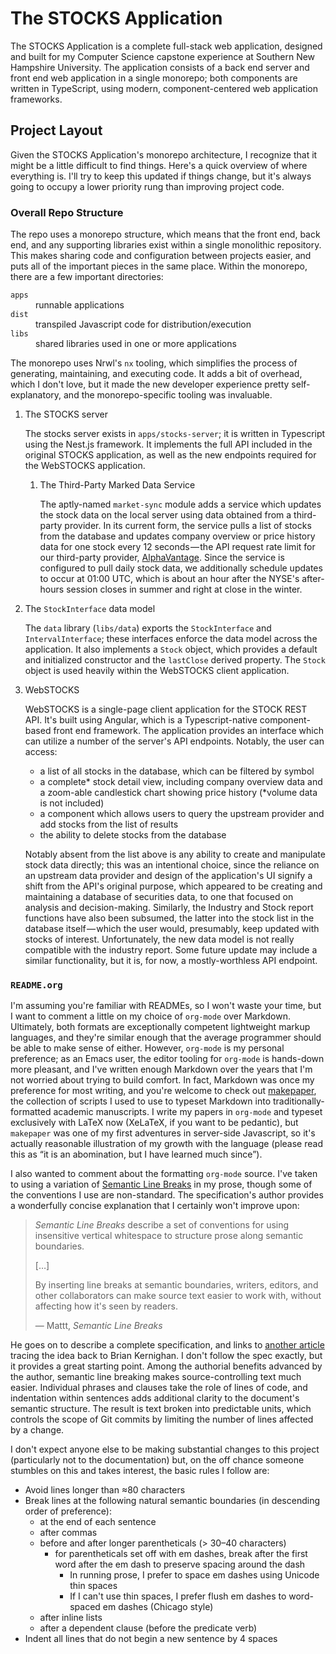 * The STOCKS Application
The STOCKS Application is a complete full-stack web application,
  designed and built for my Computer Science capstone experience
  at Southern New Hampshire University.
The application consists of a back end server and front end web application
  in a single monorepo;
  both components are written in TypeScript,
  using modern, component-centered web application frameworks.

** Project Layout
Given the STOCKS Application's monorepo architecture,
  I recognize that it might be a little difficult to find things.
Here's a quick overview of where everything is.
I'll try to keep this updated if things change,
  but it's always going to occupy a lower priority rung than improving project code.

*** Overall Repo Structure
The repo uses a monorepo structure,
  which means that the front end, back end, and any supporting libraries
  exist within a single monolithic repository.
This makes sharing code and configuration between projects easier,
  and puts all of the important pieces in the same place.
Within the monorepo, there are a few important directories:
- ~apps~ :: runnable applications
- ~dist~ :: transpiled Javascript code for distribution/execution
- ~libs~ :: shared libraries used in one or more applications
The monorepo uses Nrwl's ~nx~ tooling,
  which simplifies the process of generating, maintaining, and executing code.
It adds a bit of overhead,
  which I don't love,
  but it made the new developer experience pretty self-explanatory,
  and the monorepo-specific tooling was invaluable.

**** The STOCKS server
The stocks server exists in ~apps/stocks-server~;
  it is written in Typescript using the Nest.js framework.
It implements the full API included in the original STOCKS application,
  as well as the new endpoints required for the WebSTOCKS application.

***** The Third-Party Marked Data Service
The aptly-named ~market-sync~ module adds a service
  which updates the stock data on the local server
  using data obtained from a third-party provider.
In its current form,
  the service pulls a list of stocks from the database
  and updates company overview or price history data
  for one stock every 12 seconds — the
  API request rate limit for our third-party provider, [[https://alphavantage.co/][AlphaVantage]].
Since the service is configured to pull daily stock data,
  we additionally schedule updates to occur at 01:00 UTC,
  which is about an hour after the NYSE's after-hours session closes in summer
  and right at close in the winter.

**** The ~StockInterface~ data model
The ~data~ library (~libs/data~) exports the ~StockInterface~ and ~IntervalInterface~;
  these interfaces enforce the data model across the application.
It also implements a ~Stock~ object,
  which provides a default and initialized constructor
  and the ~lastClose~ derived property.
The ~Stock~ object is used heavily within the WebSTOCKS client application.

**** WebSTOCKS
WebSTOCKS is a single-page client application for the STOCK REST API.
It's built using Angular,
  which is a Typescript-native component-based front end framework.
The application provides an interface
  which can utilize a number of the server's API endpoints.
Notably, the user can access:
- a list of all stocks in the database,
      which can be filtered by symbol
- a complete* stock detail view,
      including company overview data
      and a zoom-able candlestick chart showing price history
      (*volume data is not included)
- a component which allows users to query the upstream provider
      and add stocks from the list of results
- the ability to delete stocks from the database

Notably absent from the list above
  is any ability to create and manipulate stock data directly;
  this was an intentional choice,
  since the reliance on an upstream data provider
  and design of the application's UI
  signify a shift from the API's original purpose,
  which appeared to be creating and maintaining a database of securities data,
  to one that focused on analysis and decision-making.
Similarly, the Industry and Stock report functions have also been subsumed,
  the latter into the stock list in the database itself — which
  the user would, presumably, keep updated with stocks of interest.
Unfortunately,
  the new data model is not really compatible with the industry report.
Some future update may include a similar functionality,
  but it is, for now, a mostly-worthless API endpoint.

*** ~README.org~
I'm assuming you're familiar with READMEs,
  so I won't waste your time,
  but I want to comment a little on my choice of ~org-mode~ over Markdown.
Ultimately, both formats are exceptionally competent lightweight markup languages,
  and they're similar enough
  that the average programmer should be able to make sense of either.
However, ~org-mode~ is my personal preference;
  as an Emacs user,
  the editor tooling for ~org-mode~ is hands-down more pleasant,
  and I've written enough Markdown over the years
  that I'm not worried about trying to build comfort.
In fact, Markdown was once my preference for most writing,
  and you're welcome to check out [[https://github.com/seangllghr/makepaper][makepaper]],
  the collection of scripts I used to use to typeset Markdown
  into traditionally-formatted academic manuscripts.
I write my papers in ~org-mode~ and typeset exclusively with LaTeX now
  (XeLaTeX, if you want to be pedantic),
  but ~makepaper~ was one of my first adventures in server-side Javascript,
  so it's actually reasonable illustration of my growth with the language
  (please read this as “it is an abomination, but I have learned much since”).

I also wanted to comment about the formatting ~org-mode~ source.
I've taken to using a variation of [[https://sembr.org][Semantic Line Breaks]] in my prose,
  though some of the conventions I use are non-standard.
The specification's author provides a wonderfully concise explanation
  that I certainly won't improve upon:
#+begin_quote
/Semantic Line Breaks/ describe a set of conventions
  for using insensitive vertical whitespace
  to structure prose along semantic boundaries.

[…]

By inserting line breaks at semantic boundaries,
  writers, editors, and other collaborators
  can make source text easier to work with,
  without affecting how it's seen by readers.

  — Mattt, /Semantic Line Breaks/
#+end_quote
He goes on to describe a complete specification,
  and links to [[https://rhodesmill.org/brandon/2012/one-sentence-per-line/][another article]] tracing the idea back to Brian Kernighan.
I don't follow the spec exactly,
but it provides a great starting point.
Among the authorial benefits advanced by the author,
  semantic line breaking makes source-controlling text much easier.
Individual phrases and clauses take the role of lines of code,
  and indentation within sentences adds additional clarity
  to the document's semantic structure.
The result is text broken into predictable units,
  which controls the scope of Git commits
  by limiting the number of lines affected by a change.

I don't expect anyone else to be making substantial changes to this project
  (particularly not to the documentation)
  but, on the off chance someone stumbles on this and takes interest,
  the basic rules I follow are:
  - Avoid lines longer than ≈80 characters
  - Break lines at the following natural semantic boundaries
      (in descending order of preference):
    - at the end of each sentence
    - after commas
    - before and after longer parentheticals (> 30–40 characters)
      - for parentheticals set off with em dashes,
          break after the first word after the em dash
          to preserve spacing around the dash
        - In running prose,
            I prefer to space em dashes using Unicode thin spaces
        - If I can't use thin spaces,
            I prefer flush em dashes to word-spaced em dashes
            (Chicago style)
    - after inline lists
    - after a dependent clause (before the predicate verb)
  - Indent all lines that do not begin a new sentence by 4 spaces

